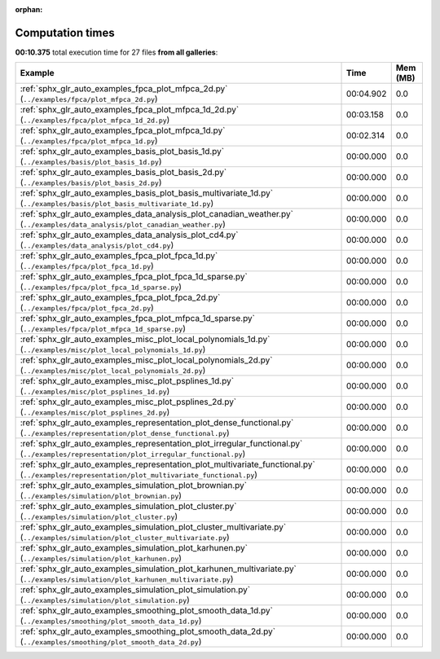 
:orphan:

.. _sphx_glr_sg_execution_times:


Computation times
=================
**00:10.375** total execution time for 27 files **from all galleries**:

.. container::

  .. raw:: html

    <style scoped>
    <link href="https://cdnjs.cloudflare.com/ajax/libs/twitter-bootstrap/5.3.0/css/bootstrap.min.css" rel="stylesheet" />
    <link href="https://cdn.datatables.net/1.13.6/css/dataTables.bootstrap5.min.css" rel="stylesheet" />
    </style>
    <script src="https://code.jquery.com/jquery-3.7.0.js"></script>
    <script src="https://cdn.datatables.net/1.13.6/js/jquery.dataTables.min.js"></script>
    <script src="https://cdn.datatables.net/1.13.6/js/dataTables.bootstrap5.min.js"></script>
    <script type="text/javascript" class="init">
    $(document).ready( function () {
        $('table.sg-datatable').DataTable({order: [[1, 'desc']]});
    } );
    </script>

  .. list-table::
   :header-rows: 1
   :class: table table-striped sg-datatable

   * - Example
     - Time
     - Mem (MB)
   * - :ref:`sphx_glr_auto_examples_fpca_plot_mfpca_2d.py` (``../examples/fpca/plot_mfpca_2d.py``)
     - 00:04.902
     - 0.0
   * - :ref:`sphx_glr_auto_examples_fpca_plot_mfpca_1d_2d.py` (``../examples/fpca/plot_mfpca_1d_2d.py``)
     - 00:03.158
     - 0.0
   * - :ref:`sphx_glr_auto_examples_fpca_plot_mfpca_1d.py` (``../examples/fpca/plot_mfpca_1d.py``)
     - 00:02.314
     - 0.0
   * - :ref:`sphx_glr_auto_examples_basis_plot_basis_1d.py` (``../examples/basis/plot_basis_1d.py``)
     - 00:00.000
     - 0.0
   * - :ref:`sphx_glr_auto_examples_basis_plot_basis_2d.py` (``../examples/basis/plot_basis_2d.py``)
     - 00:00.000
     - 0.0
   * - :ref:`sphx_glr_auto_examples_basis_plot_basis_multivariate_1d.py` (``../examples/basis/plot_basis_multivariate_1d.py``)
     - 00:00.000
     - 0.0
   * - :ref:`sphx_glr_auto_examples_data_analysis_plot_canadian_weather.py` (``../examples/data_analysis/plot_canadian_weather.py``)
     - 00:00.000
     - 0.0
   * - :ref:`sphx_glr_auto_examples_data_analysis_plot_cd4.py` (``../examples/data_analysis/plot_cd4.py``)
     - 00:00.000
     - 0.0
   * - :ref:`sphx_glr_auto_examples_fpca_plot_fpca_1d.py` (``../examples/fpca/plot_fpca_1d.py``)
     - 00:00.000
     - 0.0
   * - :ref:`sphx_glr_auto_examples_fpca_plot_fpca_1d_sparse.py` (``../examples/fpca/plot_fpca_1d_sparse.py``)
     - 00:00.000
     - 0.0
   * - :ref:`sphx_glr_auto_examples_fpca_plot_fpca_2d.py` (``../examples/fpca/plot_fpca_2d.py``)
     - 00:00.000
     - 0.0
   * - :ref:`sphx_glr_auto_examples_fpca_plot_mfpca_1d_sparse.py` (``../examples/fpca/plot_mfpca_1d_sparse.py``)
     - 00:00.000
     - 0.0
   * - :ref:`sphx_glr_auto_examples_misc_plot_local_polynomials_1d.py` (``../examples/misc/plot_local_polynomials_1d.py``)
     - 00:00.000
     - 0.0
   * - :ref:`sphx_glr_auto_examples_misc_plot_local_polynomials_2d.py` (``../examples/misc/plot_local_polynomials_2d.py``)
     - 00:00.000
     - 0.0
   * - :ref:`sphx_glr_auto_examples_misc_plot_psplines_1d.py` (``../examples/misc/plot_psplines_1d.py``)
     - 00:00.000
     - 0.0
   * - :ref:`sphx_glr_auto_examples_misc_plot_psplines_2d.py` (``../examples/misc/plot_psplines_2d.py``)
     - 00:00.000
     - 0.0
   * - :ref:`sphx_glr_auto_examples_representation_plot_dense_functional.py` (``../examples/representation/plot_dense_functional.py``)
     - 00:00.000
     - 0.0
   * - :ref:`sphx_glr_auto_examples_representation_plot_irregular_functional.py` (``../examples/representation/plot_irregular_functional.py``)
     - 00:00.000
     - 0.0
   * - :ref:`sphx_glr_auto_examples_representation_plot_multivariate_functional.py` (``../examples/representation/plot_multivariate_functional.py``)
     - 00:00.000
     - 0.0
   * - :ref:`sphx_glr_auto_examples_simulation_plot_brownian.py` (``../examples/simulation/plot_brownian.py``)
     - 00:00.000
     - 0.0
   * - :ref:`sphx_glr_auto_examples_simulation_plot_cluster.py` (``../examples/simulation/plot_cluster.py``)
     - 00:00.000
     - 0.0
   * - :ref:`sphx_glr_auto_examples_simulation_plot_cluster_multivariate.py` (``../examples/simulation/plot_cluster_multivariate.py``)
     - 00:00.000
     - 0.0
   * - :ref:`sphx_glr_auto_examples_simulation_plot_karhunen.py` (``../examples/simulation/plot_karhunen.py``)
     - 00:00.000
     - 0.0
   * - :ref:`sphx_glr_auto_examples_simulation_plot_karhunen_multivariate.py` (``../examples/simulation/plot_karhunen_multivariate.py``)
     - 00:00.000
     - 0.0
   * - :ref:`sphx_glr_auto_examples_simulation_plot_simulation.py` (``../examples/simulation/plot_simulation.py``)
     - 00:00.000
     - 0.0
   * - :ref:`sphx_glr_auto_examples_smoothing_plot_smooth_data_1d.py` (``../examples/smoothing/plot_smooth_data_1d.py``)
     - 00:00.000
     - 0.0
   * - :ref:`sphx_glr_auto_examples_smoothing_plot_smooth_data_2d.py` (``../examples/smoothing/plot_smooth_data_2d.py``)
     - 00:00.000
     - 0.0
